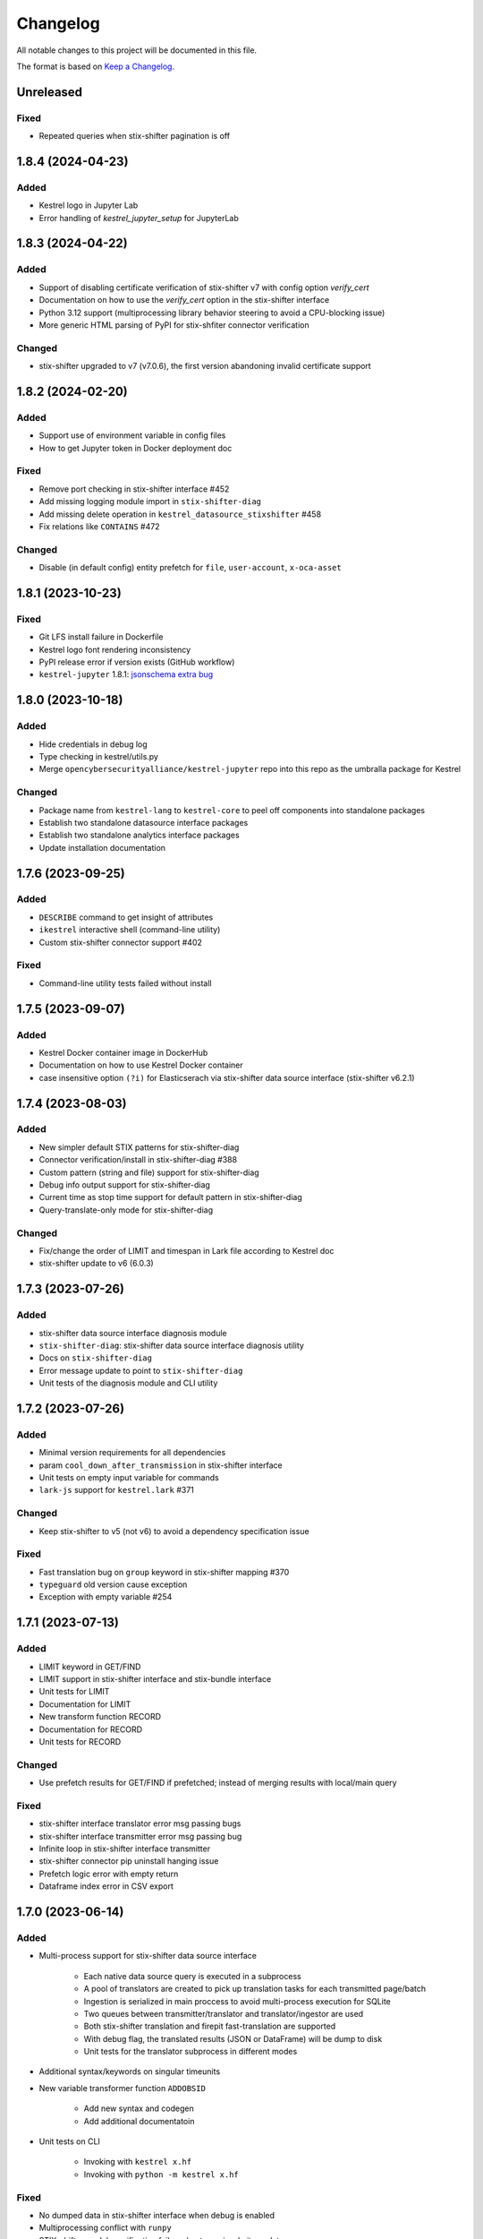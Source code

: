 =========
Changelog
=========

All notable changes to this project will be documented in this file.

The format is based on `Keep a Changelog`_.

Unreleased
==========

Fixed
-----

- Repeated queries when stix-shifter pagination is off

1.8.4 (2024-04-23)
==================

Added
-----

- Kestrel logo in Jupyter Lab
- Error handling of `kestrel_jupyter_setup` for JupyterLab

1.8.3 (2024-04-22)
==================

Added
-----

- Support of disabling certificate verification of stix-shifter v7 with config option `verify_cert`
- Documentation on how to use the `verify_cert` option in the stix-shifter interface
- Python 3.12 support (multiprocessing library behavior steering to avoid a CPU-blocking issue)
- More generic HTML parsing of PyPI for stix-shfiter connector verification

Changed
-------

- stix-shifter upgraded to v7 (v7.0.6), the first version abandoning invalid certificate support

1.8.2 (2024-02-20)
==================

Added
-----

- Support use of environment variable in config files
- How to get Jupyter token in Docker deployment doc

Fixed
-----

- Remove port checking in stix-shifter interface #452
- Add missing logging module import in ``stix-shifter-diag``
- Add missing delete operation in ``kestrel_datasource_stixshifter`` #458
- Fix relations like ``CONTAINS`` #472

Changed
-------

- Disable (in default config) entity prefetch for ``file``, ``user-account``, ``x-oca-asset``

1.8.1 (2023-10-23)
==================

Fixed
-----

- Git LFS install failure in Dockerfile
- Kestrel logo font rendering inconsistency
- PyPI release error if version exists (GitHub workflow)
- ``kestrel-jupyter`` 1.8.1: `jsonschema extra bug`_

1.8.0 (2023-10-18)
==================

Added
-----

- Hide credentials in debug log
- Type checking in kestrel/utils.py
- Merge ``opencybersecurityalliance/kestrel-jupyter`` repo into this repo as the umbralla package for Kestrel

Changed
-------

- Package name from ``kestrel-lang`` to ``kestrel-core`` to peel off components into standalone packages
- Establish two standalone datasource interface packages
- Establish two standalone analytics interface packages
- Update installation documentation

1.7.6 (2023-09-25)
==================

Added
-----

- ``DESCRIBE`` command to get insight of attributes
- ``ikestrel`` interactive shell (command-line utility)
- Custom stix-shifter connector support #402

Fixed
-----

- Command-line utility tests failed without install

1.7.5 (2023-09-07)
==================

Added
-----

- Kestrel Docker container image in DockerHub
- Documentation on how to use Kestrel Docker container
- case insensitive option ``(?i)`` for Elasticserach via stix-shifter data source interface (stix-shifter v6.2.1)

1.7.4 (2023-08-03)
==================

Added
-----

- New simpler default STIX patterns for stix-shifter-diag
- Connector verification/install in stix-shifter-diag #388
- Custom pattern (string and file) support for stix-shifter-diag
- Debug info output support for stix-shifter-diag
- Current time as stop time support for default pattern in stix-shifter-diag
- Query-translate-only mode for stix-shifter-diag

Changed
-------

- Fix/change the order of LIMIT and timespan in Lark file according to Kestrel doc
- stix-shifter update to v6 (6.0.3)

1.7.3 (2023-07-26)
==================

Added
-----

- stix-shifter data source interface diagnosis module
- ``stix-shifter-diag``: stix-shifter data source interface diagnosis utility
- Docs on ``stix-shifter-diag``
- Error message update to point to ``stix-shifter-diag``
- Unit tests of the diagnosis module and CLI utility

1.7.2 (2023-07-26)
==================

Added
-----

- Minimal version requirements for all dependencies
- param ``cool_down_after_transmission`` in stix-shifter interface
- Unit tests on empty input variable for commands
- ``lark-js`` support for ``kestrel.lark`` #371

Changed
-------

- Keep stix-shifter to v5 (not v6) to avoid a dependency specification issue

Fixed
-----

- Fast translation bug on ``group`` keyword in stix-shifter mapping #370
- ``typeguard`` old version cause exception
- Exception with empty variable #254

1.7.1 (2023-07-13)
==================

Added
-----

- LIMIT keyword in GET/FIND
- LIMIT support in stix-shifter interface and stix-bundle interface
- Unit tests for LIMIT
- Documentation for LIMIT
- New transform function RECORD
- Documentation for RECORD
- Unit tests for RECORD

Changed
-------

- Use prefetch results for GET/FIND if prefetched; instead of merging results with local/main query

Fixed
-----

- stix-shifter interface translator error msg passing bugs
- stix-shifter interface transmitter error msg passing bug
- Infinite loop in stix-shifter interface transmitter
- stix-shifter connector pip uninstall hanging issue
- Prefetch logic error with empty return
- Dataframe index error in CSV export

1.7.0 (2023-06-14)
==================

Added
-----

- Multi-process support for stix-shifter data source interface

    - Each native data source query is executed in a subprocess
    - A pool of translators are created to pick up translation tasks for each transmitted page/batch
    - Ingestion is serialized in main proccess to avoid multi-process execution for SQLite
    - Two queues between transmitter/translator and translator/ingestor are used
    - Both stix-shifter translation and firepit fast-translation are supported
    - With debug flag, the translated results (JSON or DataFrame) will be dump to disk
    - Unit tests for the translator subprocess in different modes

- Additional syntax/keywords on singular timeunits

- New variable transformer function ``ADDOBSID``

    - Add new syntax and codegen
    - Add additional documentatoin

- Unit tests on CLI

    - Invoking with ``kestrel x.hf``
    - Invoking with ``python -m kestrel x.hf``

Fixed
-----

- No dumped data in stix-shifter interface when debug is enabled
- Multiprocessing conflict with ``runpy``
- STIX-shifter module verification failure due to pypi website update

Removed
-------

- Deprecated functions in ``kestrel/codegen/relations.py``

Changed
-------

- Examples in Kestrel config YAML

1.6.1 (2023-05-31)
==================

Changed
-------

- Kestrel variable definition syntax changed back to ``CNAME`` from ``ECNAME``
- stix-shifter data source profile config changes

    - Replace ``result_limit`` with ``retrieval_batch_size``
    - Replace ``timeout`` with ``single_batch_timeout``
    - Add default values for the configs
    - Document updates
    - The new fields will be processed by Kestrel before given to stix-shifter

- Replace stix-shifter sync APIs with async APIs

Added
-----

- Scalability end-to-end testing for large query with multiple pages
- Test cases for new stix-shfiter data source configs

Fixed
-----

- Temporary fix of stix-shifter/issues/1493

    - Add retry-once logic if server timeout (busy CPU on the client side)
    - Nullify the pipelining; need better long-term fix to enable it

- Fixed bugs and reimplement ``transmission_complete()`` in stix-shifter data source interface

1.6.0 (2023-05-17)
==================

Changed
-------

- Upgrade stix-shifter from v4 to v5 in the stix-shifter datasource interface
- Bump stix-shifter version to v5.3.0 to include latest Elastcisearch ECS mappings
- Restrict scopes of Github workflows to eliminate unnecessary executions

Added
-----

- stix-shifter datasource interface query procedure pipelining: a producer-consumer model for transmission and translation/ingestion
- Integration testing with stix-shifter and the first live data source---Elasticsearch
- Raw String implemented in Kestrel
- Documentation on raw String

Fixed
-----

- Logging module reimplemented to fix #334
- asyncio bug in ``tests/test_fast_translate.py``

1.5.14 (2023-04-19)
===================

Fixed
-----

- A bug in firepit v2.3.16 when fast translation is in use; fixed in firepit v2.3.17
- Improved logic on prefetch skipping; fix #322
- Fixing several unit tests with the improved prefetch skipping logic

1.5.13 (2023-04-19)
===================

Added
-----

- Using process UUID for process identification #252 #93
- Connector timeout config in stix-shifter data source interface doc

Fixed
-----

- Library deprecation: pkg_resources
- Invalid STIX bundle (missing identity SCO type) yielded by stix-shifter data source interface

Removed
-------

- Python 3.7 support

1.5.12 (2023-03-21)
===================

Fixed
-----

- Typo in pip install suggestion for stix-shifter modules
- Updated github workflows
- Vars created via assign should not lose reference attributes #312

1.5.11 (2023-03-15)
===================

Added
-----

- Alpine Linux install requirement
- Actionable suggestion in stix-shifter connector error msg
- Relation between config files in documentation

Fixed
-----

- stix-shifter 4.6.2 fixing elastic_ecs connector get_pagesize error
- firepit 2.3.14 improving fast translation

1.5.10 (2023-03-07)
===================

Added
-----

- Fast translation as an option for stix-shifter datasource interface
- Configurable ``RETRIEVAL_BATCH_SIZE`` in stix-shifter interface
- Doc on configurable ``RETRIEVAL_BATCH_SIZE``
- Tests on stix-shifter interface functions

Fixed
-----

- Fast translation integration bug with asyncio

Changed
-------

- Default ``RETRIEVAL_BATCH_SIZE`` in stix-shifter interface set to 2000
- stix-shifter API argument name change to be consistent across connectors
- stix-shifter minimal version for elastic_ecs connector pagination support
- stix-shifter minimal version for elastic_ecs connector mapping update

1.5.9 (2023-02-17)
==================

Fixed
-----

- stix-shifter elastic_ecs connector (without pagination support yet) incompatibility

1.5.8 (2023-02-16)
==================

Added
-----

- Uninstall the incorrect version of stix-shifter connector if exist #288
- Reference in attribute support for expression #290
- Overview page for installation/setup doc

Changed
-------

- Default ``RETRIEVAL_BATCH_SIZE`` in stix-shifter interface increased from 512 to 10000
- Retrieval (tranmission) stopping criteria upgrade to support multi-page query in the next stix-shifter release (targeting v4.6.1)
- Runtime installation doc structure/layout upgrade

1.5.7 (2023-02-02)
==================

Added
-----

- New escaping (regex) test case for parser
- New escaping (regex) test case via stix-bundle interface

Fixed
-----

- Readthedocs bullet rendering error #278

Changed
-------

- Fixture teardown improvement in tests
- Stix-shifter version specification relax
- Up-to-date black styling (standard changes)

1.5.6 (2023-01-26)
==================

Added
-----

- Dialect configuration to stix-shifter interface doc #270
- Dozens of unit tests for the auto-complete function

Fixed
-----

- Stix-shifter 4.6.0 stix-bundle connector time range requirement
- Reimplement the Kestrel auto-complete function to fix broken logic #264

1.5.5 (2023-01-21)
==================

Added
-----

- Kestrel doc for v1.5 syntax, mostly the language specification chapter

    - New section on the Kestrel patterning: Extended Centered Graph Pattern (ECGP)
    - New section on entity, attribute, and related mechanisms
    - Commands section updated with v1.5 syntax
    - Interface section rewritten with much more details
    - Concepts/terminology section updated

Changed
-------

- ``ASSIGN`` and ``MERGE`` commands now require a return variable

1.5.4 (2023-01-11)
==================

Added
-----

- Faster dependency installation for all github workflows using Python wheels
- Python 3.11 in unit test (github workflow)

Fixed
-----

- STIX-shifter module verification failure due to pypi website update
- codecov rate limit for public repo

1.5.3 (2022-11-23)
==================

Added
-----

- Multiple test cases for escaped string parsed with main/ECGP parsers

Fixed
-----

- Escaped string in value for both ECGP and argument
- Token prefix not handled in 

Changed
-------

- Use firepit time function for timestamp parsing
- Update Lark rule ``transform`` to ``vtrans`` to avoid Lark special function misfire

Removed
-------

- Explicit dependency ``python-dateutil``

1.5.2 (2022-10-26)
==================

Added
-----

- Relative path support for environment variable starting with ``KESTREL`` #248
- Relative path support for path in ``LOAD``/``SAVE``
- Relative path support for local uri, i.e., ``file://xxx`` or ``file://./xxx`` in ``GET``
- Unit test on relative path in environment variable
- Unit test on relative path in LOAD
- Unit test on relative path in data source in GET

1.5.1 (2022-10-25)
==================

Added
-----

- Type checking in kestrel.semantics.reference
- New exception ``MissingDataSource``
- Unit test on variable reference in GET
- Unit test on last data source reuse

Fixed
-----

- Missing data source if not specified #257
- SymbolTable type error in code generation

Removed
-------

- Obsoleted exception ``UnsupportedStixSyntax``

1.5.0 (2022-10-24)
==================

Added
-----
- Introduce ExtendedCenteredGraphPattern (ECGP) for WHERE clause

    - Support optional SCO/entity type for centered graph (STIX compatible)
    - Support optional square brackets (STIX compatible)
    - Support Single or double quotes (STIX compatible)
    - Support nested list as value (STIX compatible)
    - Support Kestrel variable as reference
    - Support escaped characters in quoted value
    - Support ECGP to string/STIX/firepit transformation
    - Support ECGP pruning (centered or extended components)
    - Support ECGP merge/extend with another ECGP
    - Parse into STIX (now ECGP) #14
    - Normalize WHERE clause between GET and expression
    - Add WHERE clause to command FIND
    
- Upgrade arguments (in APPLY command)

    - Support quoted string in arguments #170
    - dereferring variables in arguments
    
- Upgrade path (in GET/APPLY/LOAD/SAVE command)

    - Support escaped characters in quoted datasrc/analytics/path
    
- Upgrade JSON parser for command NEW

- Upgrade operators in syntax to be case insensitive

- Upgrade timespan

    - absolute timespan without ``t`` and quotes
    - relative timespan for FIND
    
- Upgrade prefetch with WHERE clause to eliminate unnecessary query

- Multiple test cases for new syntax and features

- Add macOS (arm64) install requirement to documentation

Changed
-------
- Limit STIXPATH to ATTRIBUTE

    - command: SORT, GROUP, JOIN
    - expression clause: sort, attr

- Use explicit list like ``(1,2,3)`` or ``[1,2,3]`` for multi-value argument

- Formalize *semantics processor* in parser-semantics-codegen procedure

    - variable dereferencing in semantics processor
    - variable timerange extraction in semantics processor

1.4.2 (2022-09-26)
==================

Added
-----

- links to Black Hat 2022 website, recording, and demo/lab
- Kestrel logo in PNG
- link to the Kestrel binder service blog post

Fixed
-----

- consistent stix-shifter and connector versions

Changed
-------

- lowercase grammar strings

1.4.1 (2022-07-28)
==================

Added
-----

- multi-user cache folder support in debug mode #236
- ppid used in process identification (post-prefetch) #238
- process identification upgraded to a two-step approach
- fine-grained process identification time offsets
- per entity type prefetch config support #241
- support for automatically converting input files to STIX in stixbundle interface

Fixed
-----

- prefetch when parent_ref not in process table
- false positives in generic relation resolution
- second execution of a failed query should raise exception
- master runtime directory test case fix
- ``~`` support in config file path (env var)

1.4.0 (2022-05-16)
==================

Fixed
-----

- Fix NameError: name 'DataSourceError' is not defined
- Pass stix-shifter profile options into translation #230

Added
-----

- Relative timespans instead of START/STOP #181
  - e.g. ``LAST 5 MINUTES``
- Group by "binned" (or "bucketed") attributes
  - e.g. GROUP foo BY BIN(first_observed, 5m)

Changed
-------

- bump min Python version to 3.7
- update OCA slack invitation link

1.3.4 (2022-05-16)
==================

Fixed
-----

- broken /tmp/kestrel symbol link will crash a new session
- double close (double release resources) with context manager and aexit
- AttributeError with timestamped grouped variable #224
- subsequent GET would return no results #228

Added
-----

- documentation on macOS debug folder path
- interface figure updated with new planned interfaces
- dynamically load stix-shifter YAML profiles #227
- new exception: MissingEntityAttribute
- unit test: disp timestamped group by

Changed
-------

- codecov GitHub App enabled instead of codecov-bot
- stixshifter interface module ``connector`` split from ``interface``.

1.3.3 (2022-04-29)
==================

Fixed
-----

- Jupyter kernel crashing upon restart

1.3.2 (2022-04-22)
==================

Added
-----

- runtime warning generation for invalid entity type #200
- auto-complete relation in FIND
- auto-complete BY and variable in FIND
- add logo to readthedocs
- upgrade auto-complete keywords to be case sensitive #213
- add testing coverage into github workflows
- add codecov badge to README
- 31 unit tests for auto-completion
- the first unit test for JOIN
- two unit tests for ASSIGN
- five unit tests for EXPRESSION
- use tmp dir for generated testing data
- auto-deref with mixed ipv4/ipv6 in network-traffic

Fixed
-----

- missing ``_refs`` handling for 2 cases out of 4 #205
- incorrectly derefering attributes after GROUP BY
- incorrectly yielding variable when auto-completing relation in FIND
- pylint errors about undefined-variables

Changed
-------

- update grammar to separate commands yielding (or not) a variable
- change FUNCNAME from a terminal to an inlined rule
- differentiate the terminal "by"i between FIND and SORT/GROUP

1.3.1 (2022-04-16)
==================

Changed
-------

- GitHub Actions upgraded to setup-python@v3 + Python 3.10

Fixed
-----

- *The description failed to render* when uploading to PyPI.
- README.rst misses images when rendered at non-github sites, e.g., PyPI.

1.3.0 (2022-04-14)
==================

Added
-----

- internal data model upgraded to firepit 2.0.0 with full graph-like database schema:

  - new firepit data schema named `normalized <https://firepit.readthedocs.io/en/latest/database.html>`_.
  - the normalized schema extracts/recognizes entities/SCOs from STIX observations and stores them and their relations.
  - the normalized schema fully enables a Kestrel variable to refer to a list of homogeneous entities as a view in a relational-DB table.
  - older hunts will need to be re-executed.

- syntax upgrade: introducing the language construct *expression* to process a variable, e.g., adding a ``WHERE`` clause, and the processed variable can be

  - assigned to another variable, so one does not need another ``GET`` command with a STIX pattern to do filtering.
  - passed to ``DISP``, so ``DISP`` is naturally upgraded to support many clauses such as ``SORT``, ``LIMIT``, etc.

- new syntax for initial events handling besides entities:

  - entities in a variable do not have timestamps anymore; previously all observations of the entities were listed in a variable with timestamps.
  - use the function ``TIMESTAMPED()`` to wrap a variable into an expression when the user needs timestamps of the observations/events in which the entities appeared. This is useful for analyzing and visualizing events of entities through time, e.g., time series analysis of visited ``ipv4-addr`` entities in a variable.

- unit tests:

  - 5 more unit tests for command ``FIND``.
  - 2 more unit tests for command ``SAVE``.
  - 2 unit tests for expression ``TIMESTAMPED()``.

- new syntax added to language reference documentation
  
  - ``TIMESTAMPED``
  - ``DISP``
  - assign

- repo updates:

  - Kestrel logo created.
  - GOVERNANCE.rst including *versioning*, *release procedure*, *vulnerability disclosure*, and more.

Removed
-------

- the copy command is removed (replaced by the more generic assign command).

Changed
-------

- repo front-page restructured to make it shorter but providing more information/links.
- the overview page of Kestrel doc is turned into a directory of sections. The URL of the page is changed from `overview.html <https://kestrel.readthedocs.io/en/latest/overview.html>`_ to `overview <https://kestrel.readthedocs.io/en/latest/overview>`_.

1.2.3 (2022-03-23)
==================

Added
-----

- error message improvement: suggestion when a Python analytics is not found
- performance improvement: cache STIX bundle for any downloaded bundle in the stix-bundle data source interface
- performance improvement: pre-compile STIX pattern before matching in the stix-bundle data source interface
- performance improvement: skip prefetch when the generated prefetch STIX pattern is the same as the user-specified pattern
- documentation improvement: add building instructions for documentation
- documentation improvement: add data source setup under *Installation And Setup*
- documentation improvement: add analytics setup under *Installation And Setup*

Fixed
-----

- STIX bundle downloaded without ``Last-Modified`` field in response header #187
- case sensitive support for Python analytics profile name #189

1.2.2 (2022-03-02)
==================

Added
-----

- remote data store support
- unit test: Python analytics: APPLY after GET
- unit test: Python analytics: APPLY on multiple variables

Fixed
-----

- bump firepit version to fix transaction errors
- bug fix: verify_package_origin() takes 1 argument

Removed
-------

- unit test: Python 3.6 EOL and removed from GitHub Actions

1.2.1 (2022-02-24)
==================

Added
-----

- unit test: python analytics basic tests
- unit test: stix-shifter connector verification

Removed
-------

- dependency: matplotlib

1.2.0 (2022-02-10)
==================

Added
-----

- Kestrel main package

  - matplotlib figure support in Kestrel Display Objects
  - analytics interface upgraded with config shared to Kestrel
    
- Python analytics interface

  - minimal requirement design for writing a Python analytics
  - analytics function environment setup and destroy
  - support for a variety of display object outputs
  - parameters support
  - stack tracing for exception inside a Python analytics
    
- STIX-shifter data source interface

  - automatic STIX-shifter connector install
    
    - connector name guess
    - connector origin verification
    - comprehensive error and suggestion if automatic install failed
        
  - pretty print for exception inside a Docker analytics
    
- documentation

  - Python analytics interface
  - Kestrel debug page
  - flag to disable certificate verification in STIX-shifter profile example

Changed
-------

- abstract interface manager between datasource/analytics for code reuse

Fixed
-----

- auto-complete with data source #163
- exception for empty STIX-shifter profile
- STIX-shifter profile name should be case insensitive
- exception inappropriately caught when dereferencing vars with no time range

Removed
-------

- documentation about STIX-shifter connector install

1.1.7 (2022-01-27)
==================

Added
-----

- standalone Kestrel config module to support modular and simplified Kestrel config loading flow
- shareable-state of config between Kestrel session and any Kestrel data source interfaces
- stix-shifter interface upgraded with shareable-state of config support
- stix-shifter DEBUG level env var ``KESTREL_STIXSHIFTER_DEBUG``
- stix-shifter config/profile loading from disk ``~/.config/kestrel/stixshifter.yaml``
- debug message logging in ``kestrel_datasource_stixshifter``
- documentation for Kestrel main config with default config linked/shown

Changed
-------

- default Kestrel config not managed by ``pip`` any more
- turn main Kestrel from TOML into YAML ``~/.config/kestrel/kestrel.yaml``
- upgrade Kestrel data source interfaces API with new ``config`` parameter
- default stix-shifter debug level to INFO
- documentation upgrade for ``kestrel_datasource_stixshifter``

Fixed
-----

- Kestrel config upgrade inconsistency #116

1.1.6 (2021-12-15)
==================

Added
-----

- advanced code auto-completion with parser support

Fixed
-----

- dollar sign incorrectly display in Jupyter Notebook (dataframe to html)

Changed
-------

- installation documentation upgrade

1.1.5 (2021-11-08)
==================

Changed
-------

- dependency version bump for the open hunting stack (Black Hat Europe 2021)
- installation documentation updates

1.1.4 (2021-10-27)
==================

Added
-----

- multi-data source support
- detailed error message from stix-shifter

Fixed
-----

- Limit Python<=3.9 since numpy is not ready for 3.10

1.1.3 (2021-10-08)
==================

Added
-----

- GROUP BY multiple attributes
- Aggregation function in GROUP BY
- Support alias in GROUP BY
- New test cases for GROUP BY
- Documentation update for GROUP BY

1.1.2 (2021-09-13)
==================

Fixed
-----

- Aggregated entity recognition in a variable after command GROUP

1.1.1 (2021-09-03)
==================

Added
-----

- Minimal dependent package versions #67
- Configration option to disable execution summary display #86
- Auto-removal of obsolete session caches #34
- SQLite requirement in installation documentation

Fixed
-----

- Python 3.6 support on command line utility #97

Changed
-------

- Adjusting logging message levels to avoid confusion

1.1.0 (2021-08-18)
===================

Added
-----

- firepit API upgrade to support aggregated entities
- Integer/float support as JSON value in command NEW

Changed
-------

- Documentation update on command SORT/GROUP regarding aggregated entities

1.0.14 (2021-08-18)
===================

Changed
-------

- firepit version specification before API updates

1.0.13 (2021-08-13)
===================

Fixed
-----

- Single quotes support in STIX patterns to fix #95
- Variable summary deduplication

Added
-----

- Expected components in syntax error messages

1.0.12 (2021-08-03)
===================

Fixed
-----

- Display formatting of exceptions

1.0.11 (2021-08-03)
===================

Fixed
-----

- NaN to None in loading data
- Catch InvalidAttr in summary.py

Added
-----

- InvalidAnalyticsInput exception 
- MacOS with Python 3.9 testing environment
- RSA link to README

1.0.10 (2021-07-19)
===================

Fixed
-----

- Missing log in command line mode #84
- Typo in documentation

Added
-----

- Select config file via environment variable #82

1.0.9 (2021-07-07)
==================

Added
-----

- Full default datasource/analytics schema support
- Initial install-in-docker support #54

1.0.8 (2021-07-01)
==================

Changed
-------

- Command fix in documentation
- VarStruct init with pre-calculated parameters

1.0.7 (2021-06-29)
==================

Changed
-------

- Documentation grammar and style improvements

Added
-----

- Syntax sugar: omitted schema inference (data source and analytics) if only one schema
- Temporary store view removal if not in debug mode #63

1.0.6 (2021-06-24)
==================

Fixed
-----

- Config override bug
- STIX bundle data source bug with HTTP/HTTPS
- GROUP BY error without id #43
- Cannot execute all-comment code block #50
- Inappropriate error for non-existence relation #51

Changed
-------

- Improved ``.gitignore``
- Comprehensive process entity recognition #53
- Updated parameter handling in docker analytics interface #49

1.0.5 (2021-06-10)
==================

Fixed
-----

- Command FIND with network-traffic return gives exception #44

Added
-----

- Debug flag from environment variable
- Hunting GIF in README

1.0.4 (2021-06-08)
==================

Added
-----

- GitHub action for pull requests
    - Unit testing
    - Code style check
    - Unused imports check
- GitHub issue templates

Changed
-------

- More comprehensive entity identification logic
- Use firepit.merge() to implement prefetch merge
- Typo fix in doc

1.0.3 (2021-05-31)
==================

Fixed
-----

- Fix the timestamp parsing issue #6
- Fix version: https://github.com/pypa/pypi-support/issues/214

Added
-----

- Add proper exception to non-existent variable #8
- Add three issue templates #10
- Add GitHub Action to publish to Pypi

1.0.0 (2021-05-18)
==================

Added
-----

- First release of Kestrel Core.

.. _Keep a Changelog: https://keepachangelog.com/en/1.0.0/
.. _jsonschema extra bug: https://github.com/opencybersecurityalliance/kestrel-jupyter/issues/24 
